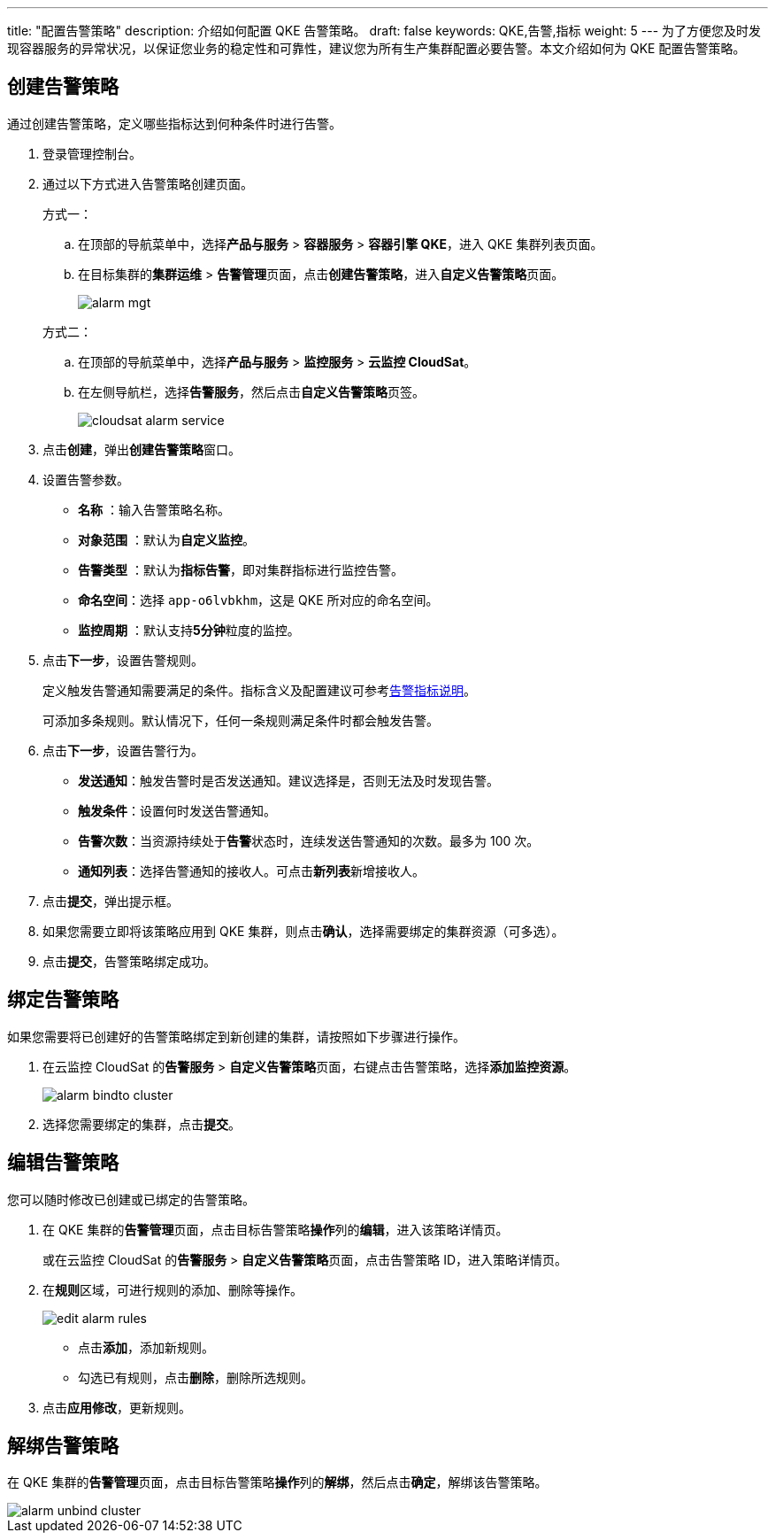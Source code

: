 ---
title: "配置告警策略"
description: 介绍如何配置 QKE 告警策略。
draft: false
keywords: QKE,告警,指标
weight: 5
---
为了方便您及时发现容器服务的异常状况，以保证您业务的稳定性和可靠性，建议您为所有生产集群配置必要告警。本文介绍如何为 QKE 配置告警策略。

== 创建告警策略

通过创建告警策略，定义哪些指标达到何种条件时进行告警。

. 登录管理控制台。
. 通过以下方式进入告警策略创建页面。
+
方式一：

 .. 在顶部的导航菜单中，选择**产品与服务** > *容器服务* > *容器引擎 QKE*，进入 QKE 集群列表页面。
 .. 在目标集群的**集群运维** > **告警管理**页面，点击**创建告警策略**，进入**自定义告警策略**页面。
+
image::/images/cloud_service/container/qke/alarm_mgt.png[]

+
方式二：

 .. 在顶部的导航菜单中，选择**产品与服务** > *监控服务* > *云监控 CloudSat*。
 .. 在左侧导航栏，选择**告警服务**，然后点击**自定义告警策略**页签。
+
image::/images/cloud_service/container/qke/cloudsat_alarm_service.png[]

. 点击**创建**，弹出**创建告警策略**窗口。
. 设置告警参数。
 ** *名称* ：输入告警策略名称。
 ** *对象范围* ：默认为**自定义监控**。
 ** *告警类型* ：默认为**指标告警**，即对集群指标进行监控告警。
 ** *命名空间*：选择 ``app-o6lvbkhm``，这是 QKE 所对应的命名空间。
 ** *监控周期* ：默认支持**5分钟**粒度的监控。
. 点击**下一步**，设置告警规则。
+
定义触发告警通知需要满足的条件。指标含义及配置建议可参考link:../alarm_index/[告警指标说明]。
+
可添加多条规则。默认情况下，任何一条规则满足条件时都会触发告警。

. 点击**下一步**，设置告警行为。
 ** *发送通知*：触发告警时是否发送通知。建议选择``是``，否则无法及时发现告警。
 ** *触发条件*：设置何时发送告警通知。
 ** *告警次数*：当资源持续处于**告警**状态时，连续发送告警通知的次数。最多为 100 次。
 ** *通知列表*：选择告警通知的接收人。可点击**新列表**新增接收人。
. 点击**提交**，弹出提示框。
. 如果您需要立即将该策略应用到 QKE 集群，则点击**确认**，选择需要绑定的集群资源（可多选）。
. 点击**提交**，告警策略绑定成功。

== 绑定告警策略

如果您需要将已创建好的告警策略绑定到新创建的集群，请按照如下步骤进行操作。

. 在云监控 CloudSat 的**告警服务** > **自定义告警策略**页面，右键点击告警策略，选择**添加监控资源**。
+
image::/images/cloud_service/container/qke/alarm_bindto_cluster.png[]

. 选择您需要绑定的集群，点击**提交**。

== 编辑告警策略

您可以随时修改已创建或已绑定的告警策略。

. 在 QKE 集群的**告警管理**页面，点击目标告警策略**操作**列的**编辑**，进入该策略详情页。
+
或在云监控 CloudSat 的**告警服务** > **自定义告警策略**页面，点击告警策略 ID，进入策略详情页。

. 在**规则**区域，可进行规则的添加、删除等操作。
+
image::/images/cloud_service/container/qke/edit_alarm_rules.png[]

 ** 点击**添加**，添加新规则。
 ** 勾选已有规则，点击**删除**，删除所选规则。

. 点击**应用修改**，更新规则。

== 解绑告警策略

在 QKE  集群的**告警管理**页面，点击目标告警策略**操作**列的**解绑**，然后点击**确定**，解绑该告警策略。

image::/images/cloud_service/container/qke/alarm_unbind_cluster.png[]
